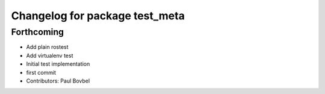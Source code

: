 ^^^^^^^^^^^^^^^^^^^^^^^^^^^^^^^
Changelog for package test_meta
^^^^^^^^^^^^^^^^^^^^^^^^^^^^^^^

Forthcoming
-----------
* Add plain rostest
* Add virtualenv test
* Initial test implementation
* first commit
* Contributors: Paul Bovbel

